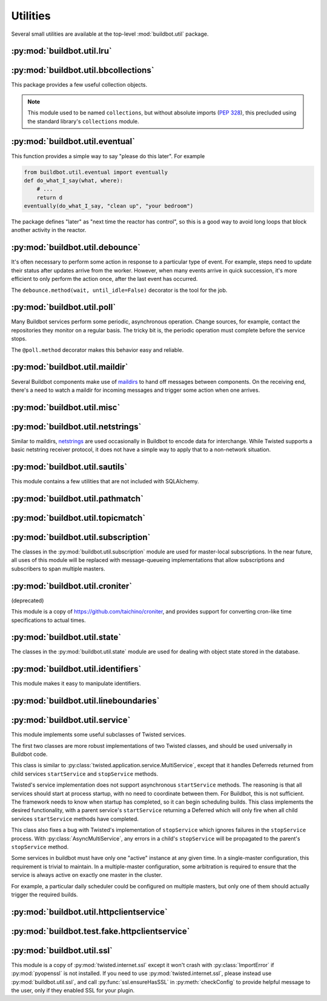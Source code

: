 Utilities
=========

.. py:module:: buildbot.util

Several small utilities are available at the top-level :mod:`buildbot.util` package.

.. py:function:: naturalSort(list)

    :param list: list of strings
    :returns: sorted strings

    This function sorts strings "naturally", with embedded numbers sorted numerically.
    This ordering is good for objects which might have a numeric suffix, e.g., ``winworker1``, ``winworker2``

.. py:function:: formatInterval(interval)

    :param interval: duration in seconds
    :returns: human-readable (English) equivalent

    This function will return a human-readable string describing a length of time, given a number of seconds.

.. py:class:: ComparableMixin

    This mixin class adds comparability to a subclass.
    Use it like this:

    .. code-block:: python

        class Widget(FactoryProduct, ComparableMixin):
            compare_attrs = ( 'radius', 'thickness' )
            # ...

    Any attributes not in ``compare_attrs`` will not be considered when comparing objects. This is
    used to implement Buildbot's reconfig logic, where a comparison between the new and existing
    objects is used to determine whether the new object should replace the existing object. If the
    comparison shows the objects to be equivalent, then the old object is left in place. If they
    differ, the old object is removed from the buildmaster, and the new object is added.

    For use in configuration objects (schedulers, changesources, etc.), include any attributes
    which are set in the constructor based on the user's configuration. Be sure to also include the
    superclass's list, e.g.:

    .. code-block:: python

        class MyScheduler(base.BaseScheduler):
            compare_attrs = base.BaseScheduler.compare_attrs + ('arg1', 'arg2')


    A point to note is that the compare_attrs list is cumulative; that is, when a subclass also has
    a compare_attrs and the parent class has a compare_attrs, the subclass' compare_attrs also
    includes the parent class' compare_attrs.

    This class also implements the :py:class:`buildbot.interfaces.IConfigured` interface.
    The configuration is automatically generated, being the dict of all ``compare_attrs``.

.. py:function:: safeTranslate(str)

    :param str: input string
    :returns: safe version of the input

    This function will filter out some inappropriate characters for filenames; it is suitable for
    adapting strings from the configuration for use as filenames. It is not suitable for use with
    strings from untrusted sources.

.. py:function:: epoch2datetime(epoch)

    :param epoch: an epoch time (integer)
    :returns: equivalent datetime object

    Convert a UNIX epoch timestamp to a Python datetime object, in the UTC timezone.
    Note that timestamps specify UTC time (modulo leap seconds and a few other minor details).
    If the argument is None, returns None.

.. py:function:: datetime2epoch(datetime)

    :param datetime: a datetime object
    :returns: equivalent epoch time (integer)

    Convert an arbitrary Python datetime object into a UNIX epoch timestamp.
    If the argument is None, returns None.

.. py:data:: UTC

    A ``datetime.tzinfo`` subclass representing UTC time. A similar class has finally been added to
    Python in version 3.2, but the implementation is simple enough to include here. This is mostly
    used in tests to create timezone-aware datetime objects in UTC:

    .. code-block:: python

        dt = datetime.datetime(1978, 6, 15, 12, 31, 15, tzinfo=UTC)

.. py:function:: diffSets(old, new)

    :param old: old set
    :type old: set or iterable
    :param new: new set
    :type new: set or iterable
    :returns: a (removed, added) tuple

    This function compares two sets of objects, returning elements that were added and elements that were removed.
    This is largely a convenience function for reconfiguring services.

.. py:function:: makeList(input)

    :param input: a thing
    :returns: a list of zero or more things

    This function is intended to support the many places in Buildbot where the user can specify
    either a string or a list of strings, but the implementation wishes to always consider lists.
    It converts any string to a single-element list, ``None`` to an empty list, and any iterable to
    a list. Input lists are copied, avoiding aliasing issues.

.. py:function:: now()

    :returns: epoch time (integer)

    Return the current time, using either ``reactor.seconds`` or ``time.time()``.

.. py:function:: flatten(list, [types])

    :param list: potentially nested list
    :param types: An optional iterable of the types to flatten.
        By default, if unspecified, this flattens both lists and tuples
    :returns: flat list

    Flatten nested lists into a list containing no other lists. For example:

    .. code-block:: python

        >>> flatten([ [  1, 2 ], 3, [ [ 4 ], 5 ] ])
        [ 1, 2, 3, 4, 5 ]

    Both lists and tuples are looked at by default.

.. py:function:: flattened_iterator(list, [types])

    :param list: potentially nested list
    :param types: An optional iterable of the types to flatten.
        By default, if unspecified, this flattens both lists and tuples.
    :returns: iterator over every element whose type isn't in types

    Returns a generator that doesn't yield any lists/tuples.  For example:

    .. code-block:: none

        >>> for x in flattened_iterator([ [  1, 2 ], 3, [ [ 4 ] ] ]):
        >>>     print x
        1
        2
        3
        4

     Use this for extremely large lists to keep memory-usage down and improve performance when
     you only need to iterate once.

.. py:function:: none_or_str(obj)

    :param obj: input value
    :returns: string or ``None``

    If ``obj`` is not None, return its string representation.

.. py:function:: bytes2unicode(bytestr, encoding='utf-8', errors='strict')

    :param bytestr: bytes
    :param encoding: unicode encoding to pass to :py:func:`str.encode`, default ``utf-8``.
    :param errors: error handler to pass to :py:func:`str.encode`, default ``strict``.
    :returns: string as unicode

    This function is intended to convert bytes to unicode for user convenience.
    If given a bytestring, it returns the string decoded using ``encoding``.
    If given a unicode string, it returns it directly.

.. py:function:: string2boolean(str)

    :param str: string
    :raises KeyError:
    :returns: boolean

    This function converts a string to a boolean.
    It is intended to be liberal in what it accepts: case-insensitive "true", "on", "yes", "1", etc.
    It raises :py:exc:`KeyError` if the value is not recognized.

.. py:function:: toJson(obj)

    :param obj: object
    :returns: UNIX epoch timestamp

    This function is a helper for json.dump, that allows to convert non-json able objects to json.
    For now it supports converting datetime.datetime objects to unix timestamp.

.. py:data:: NotABranch

    This is a sentinel value used to indicate that no branch is specified.
    It is necessary since schedulers and change sources consider ``None`` a valid name for a branch.
    This is generally used as a default value in a method signature, and then tested against with ``is``:

    .. code-block:: python

        if branch is NotABranch:
            pass # ...

.. py:function:: in_reactor(fn)

    This decorator will cause the wrapped function to be run in the Twisted reactor, with the
    reactor stopped when the function completes. It returns the result of the wrapped function. If
    the wrapped function fails, its traceback will be printed, the reactor halted, and ``None``
    returned.

.. py:function:: asyncSleep(secs, reactor=None)

    Yield a deferred that will fire with no result after ``secs`` seconds.
    This is the asynchronous equivalent to ``time.sleep``, and can be useful in tests.
    In case a custom reactor is used, the ``reactor`` parameter may be set.
    By default, ``twisted.internet.reactor`` is used.

.. py:function:: stripUrlPassword(url)

    :param url: a URL
    :returns: URL with any password component replaced with ``xxxx``

    Sanitize a URL; use this before logging or displaying a DB URL.

.. py:function:: join_list(maybe_list)

    :param maybe_list: list, tuple, byte string, or unicode
    :returns: unicode string

    If ``maybe_list`` is a list or tuple, join it with spaces, casting any strings into unicode
    using :py:func:`bytes2unicode`. This is useful for configuration parameters that may be strings
    or lists of strings.

.. py:class:: Notifier()

    This is a helper for firing multiple deferreds with the same result.

    .. py:method:: wait()

        Return a deferred that will fire when when the notifier is notified.

    .. py:method:: notify(value)

        Fire all the outstanding deferreds with the given value.

.. py:function:: giturlparse(url)

    :param url: a git url
    :returns: a :py:class:`GitUrl` with results of parsed url

    This function is intended to help various components to parse git urls. It helps to find the
    ``<owner>/<repo>`` of a git repository url coming from a change, in order to call urls.
    ``owner`` and ``repo`` is a common scheme for identifying a git repository between various git
    hosting services, like GitHub, GitLab, BitBucket, etc. Each service has their own naming for
    similar things, but we choose to use the GitHub naming as a de-facto standard. To simplify
    implementation, the parser is accepting invalid urls, but it should always parse valid urls
    correctly. The unit tests in ``test_util_giturlparse.py`` are the references on what the parser
    accepts. Please feel free to update the parser and the unit tests.

    Example use:

    .. code-block:: python

            from buildbot.util import giturlparse
            repourl = giturlparse(sourcestamp['repository'])
            repoOwner = repourl.owner
            repoName = repourl.repo

.. py:class:: GitUrl()

    .. py:attribute:: proto

        The protocol of the url

    .. py:attribute:: user

        The user of the url (as in ``user@domain``)

    .. py:attribute:: domain

        The domain part of the url

    .. py:attribute:: port

        The optional port of the url

    .. py:attribute:: owner

        The owner of the repository (in case of GitLab might be a nested group, i.e contain ``/``,
        e.g ``repo/subrepo/subsubrepo``)

    .. py:attribute:: repo

        The name of the repository (in case of GitLab might be a nested group, i.e contain ``/``)


:py:mod:`buildbot.util.lru`
~~~~~~~~~~~~~~~~~~~~~~~~~~~

.. py:module:: buildbot.util.lru

.. py:class:: LRUCache(miss_fn, max_size=50)

    :param miss_fn: function to call, with key as parameter, for cache misses. The function should
        return the value associated with the key argument, or None if there is no value associated with
        the key.
    :param max_size: maximum number of objects in the cache.

    This is a simple least-recently-used cache. When the cache grows beyond the maximum size, the
    least-recently used items will be automatically removed from the cache.

    This cache is designed to control memory usage by minimizing duplication of objects, while
    avoiding unnecessary re-fetching of the same rows from the database.

    All values are also stored in a weak valued dictionary, even after they have expired from the
    cache. This allows values that are used elsewhere in Buildbot to "stick" in the cache in case
    they are needed by another component. Weak references cannot be used for some types, so these
    types are not compatible with this class. Note that dictionaries can be weakly referenced if
    they are an instance of a subclass of ``dict``.

    If the result of the ``miss_fn`` is ``None``, then the value is not cached; this is intended to
    avoid caching negative results.

    This is based on `Raymond Hettinger's implementation
    <http://code.activestate.com/recipes/498245-lru-and-lfu-cache-decorators/>`_, licensed under
    the PSF license, which is GPL-compatible.

    .. py:attribute:: hits

        cache hits so far

    .. py:attribute:: refhits

        cache misses found in the weak ref dictionary, so far

    .. py:attribute:: misses

        cache misses leading to re-fetches, so far

    .. py:attribute:: max_size

        maximum allowed size of the cache

    .. py:method:: get(key, **miss_fn_kwargs)

        :param key: cache key
        :param miss_fn_kwargs: keyword arguments to the ``miss_fn``
        :returns: value via Deferred

        Fetch a value from the cache by key, invoking ``miss_fn(key, **miss_fn_kwargs)`` if the key
        is not in the cache.

        Any additional keyword arguments are passed to the ``miss_fn`` as keyword arguments; these
        can supply additional information relating to the key. It is up to the caller to ensure
        that this information is functionally identical for each key value: if the key is already
        in the cache, the ``miss_fn`` will not be invoked, even if the keyword arguments differ.

    .. py:method:: put(key, value)

        :param key: key at which to place the value
        :param value: value to place there

        Add the given key and value into the cache. The purpose of this method is to insert a new
        value into the cache *without* invoking the miss_fn (e.g., to avoid unnecessary overhead).

    .. py:method set_max_size(max_size)

        :param max_size: new maximum cache size

        Change the cache's maximum size.
        If the size is reduced, cached elements will be evicted.
        This method exists to support dynamic reconfiguration of cache sizes in a running process.

    .. py:method:: inv()

        Check invariants on the cache.
        This is intended for debugging purposes.

.. py:class:: AsyncLRUCache(miss_fn, max_size=50)

    :param miss_fn: This is the same as the miss_fn for class LRUCache, with the difference that
        this function *must* return a Deferred.
    :param max_size: maximum number of objects in the cache.

    This class has the same functional interface as LRUCache, but asynchronous locking is used to
    ensure that in the common case of multiple concurrent requests for the same key, only one fetch
    is performed.

:py:mod:`buildbot.util.bbcollections`
~~~~~~~~~~~~~~~~~~~~~~~~~~~~~~~~~~~~~

.. py:module:: buildbot.util.bbcollections

This package provides a few useful collection objects.

.. note::

    This module used to be named ``collections``, but without absolute imports (:pep:`328`), this
    precluded using the standard library's ``collections`` module.

.. py:class:: defaultdict

    This is a clone of the Python :class:`collections.defaultdict` for use in Python-2.4. In later
    versions, this is simply a reference to the built-in :class:`defaultdict`, so Buildbot code can
    simply use :class:`buildbot.util.collections.defaultdict` everywhere.

.. py:class:: KeyedSets

    This is a collection of named sets. In principle, it contains an empty set for every name, and
    you can add things to sets, discard things from sets, and so on.

    .. code-block:: python

        >>> ks = KeyedSets()
        >>> ks['tim']                   # get a named set
        set([])
        >>> ks.add('tim', 'friendly')   # add an element to a set
        >>> ks.add('tim', 'dexterous')
        >>> ks['tim']
        set(['friendly', 'dexterous'])
        >>> 'tim' in ks                 # membership testing
        True
        >>> 'ron' in ks
        False
        >>> ks.discard('tim', 'friendly')# discard set element
        >>> ks.pop('tim')               # return set and reset to empty
        set(['dexterous'])
        >>> ks['tim']
        set([])

    This class is careful to conserve memory space - empty sets do not occupy any space.

:py:mod:`buildbot.util.eventual`
~~~~~~~~~~~~~~~~~~~~~~~~~~~~~~~~

.. py:module:: buildbot.util.eventual

This function provides a simple way to say "please do this later".
For example

.. code-block:: python

    from buildbot.util.eventual import eventually
    def do_what_I_say(what, where):
        # ...
        return d
    eventually(do_what_I_say, "clean up", "your bedroom")

The package defines "later" as "next time the reactor has control", so this is a good way to avoid
long loops that block another activity in the reactor.

.. py:function:: eventually(cb, *args, **kwargs)

    :param cb: callable to invoke later
    :param args: args to pass to ``cb``
    :param kwargs: kwargs to pass to ``cb``

    Invoke the callable ``cb`` in a later reactor turn.

    Callables given to :func:`eventually` are guaranteed to be called in the same order as the
    calls to :func:`eventually` -- writing ``eventually(a); eventually(b)`` guarantees that ``a``
    will be called before ``b``.

    Any exceptions that occur in the callable will be logged with ``log.err()``.
    If you really want to ignore them, provide a callable that catches those exceptions.

    This function returns None.
    If you care to know when the callable was run, be sure to provide a callable that notifies somebody.

.. py:function:: fireEventually(value=None)

    :param value: value with which the Deferred should fire
    :returns: Deferred

    This function returns a Deferred which will fire in a later reactor turn, after the current
    call stack has been completed, and after all other Deferreds previously scheduled with
    :py:func:`eventually`. The returned Deferred will never fail.

.. py:function:: flushEventualQueue()

    :returns: Deferred

    This returns a Deferred which fires when the eventual-send queue is finally empty. This is
    useful for tests and other circumstances where it is useful to know that "later" has arrived.

:py:mod:`buildbot.util.debounce`
~~~~~~~~~~~~~~~~~~~~~~~~~~~~~~~~

.. py:module:: buildbot.util.debounce

It's often necessary to perform some action in response to a particular type of event. For example,
steps need to update their status after updates arrive from the worker. However, when many events
arrive in quick succession, it's more efficient to only perform the action once, after the last
event has occurred.

The ``debounce.method(wait, until_idle=False)`` decorator is the tool for the job.

.. py:function:: method(wait, until_idle=False, get_reactor)

    :param wait: time to wait before invoking, in seconds
    :param until_idle: resets the timer on every call
    :param get_reactor: A callable that takes the underlying instance and returns the reactor to use.
        Defaults to ``instance.master.reactor``.

    Returns a decorator that debounces the underlying method.
    The underlying method must take no arguments (except ``self``).

    Calls are "debounced", meaning that multiple calls to the decorated method will result in a
    single invocation.

    When `until_idle` is `True`, the underlying method will be called after *wait* seconds have
    elapsed since the last time the decorated method have been called. In case of constant stream,
    it will never be called.

    When `until_idle` is `False`, the underlying method will be called after *wait* seconds have
    elapsed since the first time the decorated method have been called. In case of constant stream,
    it will called about once every *wait* seconds (plus the time the method takes to execute)

    The decorated method is an instance of :py:class:`Debouncer`, allowing it to be started and
    stopped. This is useful when the method is a part of a Buildbot service: call
    ``method.start()`` from ``startService`` and ``method.stop()`` from ``stopService``, handling
    its Deferred appropriately.

.. py:class:: Debouncer

    .. py:method:: stop()

        :returns: Deferred

        Stop the debouncer.
        While the debouncer is stopped, calls to the decorated method will be ignored.
        If a call is pending when ``stop`` is called, that call will occur immediately.
        When the Deferred that ``stop`` returns fires, the underlying method is not executing.

    .. py:method:: start()

        Start the debouncer.
        This reverses the effects of ``stop``.
        This method can be called on a started debouncer without issues.

:py:mod:`buildbot.util.poll`
~~~~~~~~~~~~~~~~~~~~~~~~~~~~

.. py:module:: buildbot.util.poll

Many Buildbot services perform some periodic, asynchronous operation.
Change sources, for example, contact the repositories they monitor on a regular basis.
The tricky bit is, the periodic operation must complete before the service stops.

The ``@poll.method`` decorator makes this behavior easy and reliable.

.. py:function:: method

    This decorator replaces the decorated method with a :py:class:`Poller` instance configured to
    call the decorated method periodically. The poller is initially stopped, so periodic calls will
    not begin until its ``start`` method is called. The start polling interval is specified when
    the poller is started. A random delay may optionally be supplied. This allows to avoid the
    situation of multiple services with the same interval are executing at exactly the same time.

    If the decorated method fails or raises an exception, the Poller logs the error and
    re-schedules the call for the next interval.

    If a previous invocation of the method has not completed when the interval expires, then the
    next invocation is skipped and the interval timer starts again.

    A common idiom is to call ``start`` and ``stop`` from ``startService`` and ``stopService``:

    .. code-block:: python

        class WatchThings(object):

            @poll.method
            def watch(self):
                d = self.beginCheckingSomething()
                return d

            def startService(self):
                self.watch.start(interval=self.pollingInterval, now=False)

            def stopService(self):
                return self.watch.stop()


.. py:class:: Poller

    .. py:method:: start(interval=N, now=False, random_delay_min=0, random_delay_max=0)

        :param interval: time, in seconds, between invocations
        :param now: if true, call the decorated method immediately on startup.
        :param random_delay_min: Minimum random delay to apply to the start time of the decorated method.
        :param random_delay_min: Maximum random delay to apply to the start time of the decorated method.

        Start the poller.

    .. py:method:: stop()

        :returns: Deferred

        Stop the poller.
        The returned Deferred fires when the decorated method is complete.

    .. py:method:: __call__()

        Force a call to the decorated method now. If the decorated method is currently running,
        another call will begin as soon as it completes unless the poller is currently stopping.

:py:mod:`buildbot.util.maildir`
~~~~~~~~~~~~~~~~~~~~~~~~~~~~~~~

.. py:module:: buildbot.util.maildir

Several Buildbot components make use of `maildirs <http://www.courier-mta.org/maildir.html>`_ to
hand off messages between components. On the receiving end, there's a need to watch a maildir for
incoming messages and trigger some action when one arrives.

.. py:class:: MaildirService(basedir)

        :param basedir: (optional) base directory of the maildir

    A :py:class:`MaildirService` instance watches a maildir for new messages. It should be a child
    service of some :py:class:`~twisted.application.service.MultiService` instance. When running,
    this class uses the linux dirwatcher API (if available) or polls for new files in the 'new'
    maildir subdirectory. When it discovers a new message, it invokes its
    :py:meth:`messageReceived` method.

    To use this class, subclass it and implement a more interesting :py:meth:`messageReceived` function.

    .. py:method:: setBasedir(basedir)

        :param basedir: base directory of the maildir

        If no ``basedir`` is provided to the constructor, this method must be used to set the
        basedir before the service starts.

    .. py:method:: messageReceived(filename)

        :param filename: unqualified filename of the new message

        This method is called with the short filename of the new message. The full name of the new
        file can be obtained with ``os.path.join(maildir, 'new', filename)``. The method is
        un-implemented in the :py:class:`MaildirService` class, and must be implemented in
        subclasses.

    .. py:method:: moveToCurDir(filename)

        :param filename: unqualified filename of the new message
        :returns: open file object

        Call this from :py:meth:`messageReceived` to start processing the message; this moves the
        message file to the 'cur' directory and returns an open file handle for it.

:py:mod:`buildbot.util.misc`
~~~~~~~~~~~~~~~~~~~~~~~~~~~~

.. py:module:: buildbot.util.misc

.. py:function:: deferredLocked(lock)

    :param lock: a :py:class:`twisted.internet.defer.DeferredLock` instance or a string naming an
        instance attribute containing one

    This is a decorator to wrap an event-driven method (one returning a ``Deferred``) in an
    acquire/release pair of a designated :py:class:`~twisted.internet.defer.DeferredLock`. For
    simple functions with a static lock, this is as easy as:

    .. code-block:: python

        someLock = defer.DeferredLock()

        @util.deferredLocked(someLock)
        def someLockedFunction():
            # ..
            return d

    For class methods which must access a lock that is an instance attribute, the lock can be
    specified by a string, which will be dynamically resolved to the specific instance at runtime:

    .. code-block:: python

        def __init__(self):
            self.someLock = defer.DeferredLock()

        @util.deferredLocked('someLock')
        def someLockedFunction():
            # ..
            return d

.. py:function:: cancelAfter(seconds, deferred)

    :param seconds: timeout in seconds
    :param deferred: deferred to cancel after timeout expires
    :returns: the deferred passed to the function

    Cancel the given deferred after the given time has elapsed, if it has not already been fired.
    When this occurs, the deferred's errback will be fired with a
    :py:class:`twisted.internet.defer.CancelledError` failure.

:py:mod:`buildbot.util.netstrings`
~~~~~~~~~~~~~~~~~~~~~~~~~~~~~~~~~~

.. py:module:: buildbot.util.netstrings

Similar to maildirs, `netstrings <http://cr.yp.to/proto/netstrings.txt>`_ are used occasionally in
Buildbot to encode data for interchange. While Twisted supports a basic netstring receiver
protocol, it does not have a simple way to apply that to a non-network situation.

.. py:class:: NetstringParser

    This class parses strings piece by piece, either collecting the accumulated strings or invoking a callback for each one.

    .. py:method:: feed(data)

        :param data: a portion of netstring-formatted data
        :raises: :py:exc:`twisted.protocols.basic.NetstringParseError`

        Add arbitrarily-sized ``data`` to the incoming-data buffer.
        Any complete netstrings will trigger a call to the :py:meth:`stringReceived` method.

        Note that this method (like the Twisted class it is based on) cannot detect a trailing
        partial netstring at EOF - the data will be silently ignored.

    .. py:method:: stringReceived(string):

        :param string: the decoded string

        This method is called for each decoded string as soon as it is read completely. The default
        implementation appends the string to the :py:attr:`strings` attribute, but subclasses can
        do anything.

    .. py:attribute:: strings

        The strings decoded so far, if :py:meth:`stringReceived` is not overridden.

:py:mod:`buildbot.util.sautils`
~~~~~~~~~~~~~~~~~~~~~~~~~~~~~~~

.. py:module:: buildbot.util.sautils

This module contains a few utilities that are not included with SQLAlchemy.

.. py:class:: InsertFromSelect(table, select)

    :param table: table into which insert should be performed
    :param select: select query from which data should be drawn

    This class is taken directly from SQLAlchemy's `compiler.html
    <http://www.sqlalchemy.org/docs/core/compiler.html#compiling-sub-elements-of-a-custom-expression-construct>`_,
    and allows a Pythonic representation of ``INSERT INTO .. SELECT ..`` queries.

.. py:function:: sa_version()

    Return a 3-tuple representing the SQLAlchemy version.
    Note that older versions that did not have a ``__version__`` attribute are represented by ``(0,0,0)``.

:py:mod:`buildbot.util.pathmatch`
~~~~~~~~~~~~~~~~~~~~~~~~~~~~~~~~~

.. py:module:: buildbot.util.pathmatch

.. py:class:: Matcher

    This class implements the path-matching algorithm used by the data API.

    Patterns are tuples of strings, with strings beginning with a colon (``:``) denoting variables.
    A character can precede the colon to indicate the variable type:

    * ``i`` specifies an identifier (:ref:`identifier <type-identifier>`).
    * ``n`` specifies a number (parseable by ``int``).

    A tuple of strings matches a pattern if the lengths are identical, every variable matches and
    has the correct type, and every non-variable pattern element matches exactly.

    A matcher object takes patterns using dictionary-assignment syntax:

    .. code-block:: python

        ep = ChangeEndpoint()
        matcher[('change', 'n:changeid')] = ep

    and performs matching using the dictionary-lookup syntax:

    .. code-block:: python

        changeEndpoint, kwargs = matcher[('change', '13')]
        # -> (ep, {'changeid': 13})

    where the result is a tuple of the original assigned object (the ``Change`` instance in this
    case) and the values of any variables in the path.

    .. py:method:: iterPatterns()

        Returns an iterator which yields all patterns in the matcher as tuples of (pattern, endpoint).

:py:mod:`buildbot.util.topicmatch`
~~~~~~~~~~~~~~~~~~~~~~~~~~~~~~~~~~

.. py:module:: buildbot.util.topicmatch

.. py:class:: TopicMatcher(topics)

    :param list topics: topics to match

    This class implements the AMQP-defined syntax: routing keys are treated as dot-separated
    sequences of words and matched against topics. A star (``*``) in the topic will match any
    single word, while an octothorpe (``#``) will match zero or more words.

    .. py:method:: matches(routingKey)

        :param string routingKey: routing key to examine
        :returns: True if the routing key matches a topic

:py:mod:`buildbot.util.subscription`
~~~~~~~~~~~~~~~~~~~~~~~~~~~~~~~~~~~~

The classes in the :py:mod:`buildbot.util.subscription` module are used for master-local
subscriptions. In the near future, all uses of this module will be replaced with message-queueing
implementations that allow subscriptions and subscribers to span multiple masters.

:py:mod:`buildbot.util.croniter`
~~~~~~~~~~~~~~~~~~~~~~~~~~~~~~~~

(deprecated)

This module is a copy of https://github.com/taichino/croniter, and provides support for converting
cron-like time specifications to actual times.

:py:mod:`buildbot.util.state`
~~~~~~~~~~~~~~~~~~~~~~~~~~~~~

.. py:module:: buildbot.util.state

The classes in the :py:mod:`buildbot.util.state` module are used for dealing with object state
stored in the database.

.. py:class:: StateMixin

    This class provides helper methods for accessing the object state stored in the database.

    .. py:attribute:: name

         This must be set to the name to be used to identify this object in the database.

    .. py:attribute:: master

         This must point to the :py:class:`BuildMaster` object.

    .. py:method:: getState(name, default)

        :param name: name of the value to retrieve
        :param default: (optional) value to return if `name` is not present
        :returns: state value via a Deferred
        :raises KeyError: if `name` is not present and no default is given
        :raises TypeError: if JSON parsing fails

        Get a named state value from the object's state.

    .. py:method:: setState(name, value)

        :param name: the name of the value to change
        :param value: the value to set - must be a JSONable object
        :param returns: Deferred
        :raises TypeError: if JSONification fails

        Set a named state value in the object's persistent state.
        Note that value must be json-able.

:py:mod:`buildbot.util.identifiers`
~~~~~~~~~~~~~~~~~~~~~~~~~~~~~~~~~~~

.. py:module:: buildbot.util.identifiers

This module makes it easy to manipulate identifiers.

.. py:function:: isIdentifier(maxLength, object)

    :param maxLength: maximum length of the identifier
    :param object: object to test for identifier-ness
    :returns: boolean

    Is object a :ref:`identifier <type-identifier>`?

.. py:function:: forceIdentifier(maxLength, str)

    :param maxLength: maximum length of the identifier
    :param str: string to coerce to an identifier
    :returns: identifier of maximum length ``maxLength``

    Coerce a string (assuming UTF-8 for bytestrings) into an identifier.
    This method will replace any invalid characters with ``_`` and truncate to the given length.

.. py:function:: incrementIdentifier(maxLength, str)

    :param maxLength: maximum length of the identifier
    :param str: identifier to increment
    :returns: identifier of maximum length ``maxLength``
    :raises: ValueError if no suitable identifier can be constructed

    "Increment" an identifier by adding a numeric suffix, while keeping the total length limited.
    This is useful when selecting a unique identifier for an object.
    Maximum-length identifiers like ``_999999`` cannot be incremented and will raise :py:exc:`ValueError`.

:py:mod:`buildbot.util.lineboundaries`
~~~~~~~~~~~~~~~~~~~~~~~~~~~~~~~~~~~~~~

.. py:module:: buildbot.util.lineboundaries

.. py:class:: LineBoundaryFinder

    This class accepts a sequence of arbitrary strings and computes newline-terminated substrings.
    Input strings are accepted in append function, and newline-terminated substrings are returned.

    The class buffers any partial lines until a subsequent newline is seen. It considers any of
    ``\r``, ``\n``, and ``\r\n`` to be newlines. Because of the ambiguity of an append operation
    ending in the character ``\r`` (it may be a bare ``\r`` or half of ``\r\n``), the last line of
    such an append operation will be buffered until the next append or flush.

    .. py:method:: append(text)

        :param text: text to append to the boundary finder
        :returns: a newline-terminated substring or None

        Add additional text to the boundary finder.
        If the addition of this text completes at least one line, as many complete lines as possible are selected as a result.
        If no lines are completed, the result will be ``None``.

    .. py:method:: flush()

        :returns: a newline-terminated substring or None

        Flush any remaining partial line by adding a newline.


:py:mod:`buildbot.util.service`
~~~~~~~~~~~~~~~~~~~~~~~~~~~~~~~

.. py:module:: buildbot.util.service

This module implements some useful subclasses of Twisted services.

The first two classes are more robust implementations of two Twisted classes, and should be used universally in Buildbot code.

.. class:: AsyncMultiService

    This class is similar to :py:class:`twisted.application.service.MultiService`, except that it
    handles Deferreds returned from child services ``startService`` and ``stopService`` methods.

    Twisted's service implementation does not support asynchronous ``startService`` methods. The
    reasoning is that all services should start at process startup, with no need to coordinate
    between them. For Buildbot, this is not sufficient. The framework needs to know when startup
    has completed, so it can begin scheduling builds. This class implements the desired
    functionality, with a parent service's ``startService`` returning a Deferred which will only
    fire when all child services ``startService`` methods have completed.

    This class also fixes a bug with Twisted's implementation of ``stopService`` which ignores
    failures in the ``stopService`` process. With :py:class:`AsyncMultiService`, any errors in a
    child's ``stopService`` will be propagated to the parent's ``stopService`` method.

.. py:class:: AsyncService

    This class is similar to :py:class:`twisted.application.service.Service`, except that its
    ``setServiceParent`` method will return a Deferred. That Deferred will fire after the
    ``startService`` method has completed, if the service was started because the new parent was
    already running.

.. index:: Service utilities; ClusteredService

Some services in buildbot must have only one "active" instance at any given time. In a
single-master configuration, this requirement is trivial to maintain. In a multiple-master
configuration, some arbitration is required to ensure that the service is always active on exactly
one master in the cluster.

For example, a particular daily scheduler could be configured on multiple masters, but only one of
them should actually trigger the required builds.

.. py:class:: ClusteredService

    A base class for a service that must have only one "active" instance in a buildbot configuration.

    Each instance of the service is started and stopped via the usual twisted ``startService`` and
    ``stopService`` methods. This utility class hooks into those methods in order to run an
    arbitration strategy to pick the one instance that should actually be "active".

    The arbitration strategy is implemented via a polling loop. When each service instance starts,
    it immediately offers to take over as the active instance (via ``_claimService``).

    If successful, the ``activate`` method is called. Once active, the instance remains active
    until it is explicitly stopped (eg, via ``stopService``) or otherwise fails. When this happens,
    the ``deactivate`` method is invoked and the "active" status is given back to the cluster (via
    ``_unclaimService``).

    If another instance is already active, this offer fails, and the instance will poll
    periodically to try again. The polling strategy helps guard against active instances that might
    silently disappear and leave the service without any active instance running.

    Subclasses should use these methods to hook into this activation scheme:

    .. method:: activate()

        When a particular instance of the service is chosen to be the one "active" instance, this
        method is invoked. It is the corollary to twisted's ``startService``.

    .. method:: deactivate()

        When the one "active" instance must be deactivated, this method is invoked.
        It is the corollary to twisted's ``stopService``.

    .. method:: isActive()

        Returns whether this particular instance is the active one.

    The arbitration strategy is implemented via the following required methods:

    .. method:: _getServiceId()

        The "service id" uniquely represents this service in the cluster. Each instance of this
        service must have this same id, which will be used in the arbitration to identify
        candidates for activation. This method may return a Deferred.

    .. method:: _claimService()

        An instance is attempting to become the one active instance in the cluster. This method
        must return `True` or `False` (optionally via a Deferred) to represent whether this
        instance's offer to be the active one was accepted. If this returns `True`, the
        ``activate`` method will be called for this instance.

    .. method:: _unclaimService()

        Surrender the "active" status back to the cluster and make it available for another
        instance. This will only be called on an instance that successfully claimed the service and
        has been activated and after its ``deactivate`` has been called. Therefore, in this method
        it is safe to reassign the "active" status to another instance. This method may return a
        Deferred.

.. py:class:: SharedService

    This class implements a generic Service that needs to be instantiated only once according to
    its parameters. It is a common use case to need this for accessing remote services. Having a
    shared service allows to limit the number of simultaneous access to the same remote service.
    Thus, several completely independent Buildbot services can use that :py:class:`SharedService`
    to access the remote service, and automatically synchronize themselves to not overwhelm it.

    .. py:method:: __init__(self, *args, **kwargs)

        Constructor of the service.

        Note that unlike :py:class:`BuildbotService`, :py:class:`SharedService` is not
        reconfigurable and uses the classical constructor method.

        Reconfigurability would mean to add some kind of reference counting of the users, which
        will make the design much more complicated to use. This means that the SharedService will
        not be destroyed when there is no more users, it will be destroyed at the master's
        stopService It is important that those :py:class:`SharedService` life cycles are properly
        handled. Twisted will indeed wait for any thread pool to finish at master stop, which will
        not happen if the thread pools are not properly closed.

        The lifecycle of the SharedService is the same as a service, it must implement startService
        and stopService in order to allocate and free its resources.

    .. py:method:: getName(cls, *args, **kwargs)

        Class method. Takes same arguments as the constructor of the service. Get a unique name for
        that instance of a service. This returned name is the key inside the parent's service
        dictionary that is used to decide if the instance has already been created before or if
        there is a need to create a new object. Default implementation will hash args and kwargs
        and use ``<classname>_<hash>`` as the name.

    .. py:method:: getService(cls, parentService, *args, **kwargs)

        :param parentService: an :py:class:`AsyncMultiService` where to lookup and register the
            :py:class:`SharedService` (usually the root service, the master)
        :returns: instance of the service via Deferred

        Class method. Takes same arguments as the constructor of the service (plus the
        `parentService` at the beginning of the list). Construct an instance of the service if
        needed, and place it at the beginning of the `parentService` service list. Placing it at
        the beginning will guarantee that the :py:class:`SharedService` will be stopped after the
        other services.

.. py:class:: BuildbotService

    This class is the combinations of all `Service` classes implemented in buildbot.
    It is Async, MultiService, and Reconfigurable, and designed to be eventually the base class for all buildbot services.
    This class makes it easy to manage (re)configured services.

    The design separates the check of the config and the actual configuration/start.
    A service sibling is a configured object that has the same name of a previously started service.
    The sibling configuration will be used to configure the running service.

    Service lifecycle is as follow:

    * Buildbot master start

    * Buildbot is evaluating the configuration file.
      BuildbotServices are created, and checkConfig() are called by the generic constructor.

    * If everything is fine, all services are started.
      BuildbotServices startService() is called, and call reconfigService() for the first time.

    * User reconfigures buildbot.

    * Buildbot is evaluating the configuration file.
      BuildbotServices siblings are created, and checkConfig() are called by the generic constructor.

    * BuildbotServiceManager is figuring out added services, removed services, unchanged services

    * BuildbotServiceManager calls stopService() for services that disappeared from the configuration.

    * BuildbotServiceManager calls startService() like in buildbot start phase for services that appeared from the configuration.

    * BuildbotServiceManager calls reconfigService() for the second time for services that have their configuration changed.

    .. py:attribute:: _logger

        :type: :py:class:`twisted.logger.Logger`

        A logger instance which namespace is the service's name, providing an unified way for service's to log messages.

    .. py:method:: __init__(self, *args, **kwargs)

        Constructor of the service.
        The constructor initializes the service, calls checkConfig() and stores the config arguments in private attributes.

        This should *not* be overridden by subclasses, as they should rather override checkConfig.

    .. py:method:: canReconfigWithSibling(self, sibling)
        This method is used to check if we are able to call
        :py:func:`reconfigServiceWithSibling` with the given sibling.
        If it returns `False`, we stop the old service and start a new one,
        instead of attempting a reconfig.

    .. py:method:: checkConfig(self, *args, **kwargs)

        Please override this method to check the parameters of your config. Please use
        :py:func:`buildbot.config.error` for error reporting. You can replace them ``*args,
        **kwargs`` by actual constructor like arguments with default args, and it have to match
        self.reconfigService This method is synchronous, and executed in the context of the
        master.cfg. Please don't block, or use deferreds in this method. Remember that the object
        that runs checkConfig is not always the object that is actually started. The checked
        configuration can be passed to another sibling service. Any actual resource creation shall
        be handled in reconfigService() or startService()

    .. py:method:: reconfigService(self, *args, **kwargs)

        This method is called at buildbot startup, and buildbot reconfig. `*args` and `**kwargs`
        are the configuration arguments passed to the constructor in master.cfg. You can replace
        ``them *args, **kwargs`` by actual constructor like arguments with default args, and it
        have to match self.checkConfig

        Returns a deferred that should fire when the service is ready.
        Builds are not started until all services are configured.

        BuildbotServices must be aware that during reconfiguration, their methods can still be
        called by running builds. So they should atomically switch old configuration and new
        configuration, so that the service is always available.

        If this method raises :py:class:`NotImplementedError`, it means the service is legacy, and
        do not support reconfiguration. The :py:class:`BuildbotServiceManager` parent, will detect
        this, and swap old service with new service. This behaviour allow smooth transition of old
        code to new reconfigurable service lifecycle but shall not be used for new code.

    .. py:method:: reconfigServiceWithSibling(self, sibling)

        Internal method that finds the configuration bits in a sibling, an object with same class
        that is supposed to replace it from a new configuration. We want to reuse the service
        started at master startup and just reconfigure it. This method handles necessary steps to
        detect if the config has changed, and eventually call self.reconfigService()

    .. py:method:: renderSecrets(self, *args)

        Utility method which renders a list of parameters which can be interpolated as a secret.
        This is meant for services which have their secrets parameter configurable as positional
        arguments. If there are several argument, the secrets are interpolated in parallel, and a
        list of result is returned via deferred. If there is one argument, the result is directly
        returned.

        .. note::

            For keyword arguments, a simpler method is to use the ``secrets`` class variable, whose items
            will be automatically interpolated just before reconfiguration.

        .. code-block:: python

                def reconfigService(self, user, password, ...)
                    user, password = yield self.renderSecrets(user, password)

        .. code-block:: python

                def reconfigService(self, token, ...)
                    token = yield self.renderSecrets(token)

        .. code-block:: python

                secrets = ("user", "password")
                def reconfigService(self, user=None, password=None, ...):
                    # nothing to do; user and password will be automatically interpolated


    Advanced users can derive this class to make their own services that run inside buildbot, and
    follow the application lifecycle of buildbot master.

    Such services are singletons accessible to nearly every object in Buildbot (buildsteps, status,
    changesources, etc) using self.master.namedServices['<nameOfYourService>'].

    As such, they can be used to factorize access to external services, available e.g using a REST api.
    Having a single service will help with caching, and rate-limiting access of those APIs.

    Here is an example on how you would integrate and configure a simple service in your `master.cfg`:

    .. code-block:: python

        class MyShellCommand(ShellCommand):

            def getResultSummary(self):
                # access the service attribute
                service = self.master.namedServices['myService']
                return dict(step="arg value: %d" % (service.arg1,))

        class MyService(BuildbotService):
            name = "myService"

            def checkConfig(self, arg1):
                if not isinstance(arg1, int):
                    config.error("arg1 must be an integer while it is %r" % (arg1,))
                    return
                if arg1 < 0:
                    config.error("arg1 must be positive while it is %d" % (arg1,))

            def reconfigService(self, arg1):
                self.arg1 = arg1
                return defer.succeed(None)

        c['schedulers'] = [
            ForceScheduler(
                name="force",
                builderNames=["testy"])]

        f = BuildFactory()
        f.addStep(MyShellCommand(command='echo hei'))
        c['builders'] = [
            BuilderConfig(name="testy",
                          workernames=["local1"],
                          factory=f)]

        c['services'] = [
            MyService(arg1=1)
        ]

:py:mod:`buildbot.util.httpclientservice`
~~~~~~~~~~~~~~~~~~~~~~~~~~~~~~~~~~~~~~~~~

.. py:module:: buildbot.util.httpclientservice

.. py:class:: HTTPClientService

    This class implements a SharedService for doing http client access. The module automatically
    chooses from `txrequests`_ and `treq`_ and uses whichever is installed. It provides
    minimalistic API similar to the one from `txrequests`_ and `treq`_. Having a SharedService for
    this allows to limits the number of simultaneous connection for the same host. While twisted
    application can managed thousands of connections at the same time, this is often not the case
    for the services buildbot controls. Both `txrequests`_ and `treq`_ use keep-alive connection
    polling. Lots of HTTP REST API will however force a connection close in the end of a
    transaction.

    .. note::

        The API described here is voluntary minimalistic, and reflects what is tested. As most of
        this module is implemented as a pass-through to the underlying libraries, other options can
        work but have not been tested to work in both backends. If there is a need for more
        functionality, please add new tests before using them.

    .. py:staticmethod:: getService(master, base_url, auth=None, headers=None, debug=None, verify=None)

        :param master: the instance of the master service (available in self.master for all the :py:class:`BuildbotService` instances)
        :param base_url: The base http url of the service to access. e.g. ``http://github.com/``
        :param auth: Authentication information. If auth is a tuple then ``BasicAuth`` will be used. e.g ``('user', 'passwd')``
            It can also be a :mod:`requests.auth` authentication plugin.
            In this case `txrequests`_ will be forced, and `treq`_ cannot be used.
        :param headers: The headers to pass to every requests for this url
        :param debug: log every requests and every response.
        :param verify: disable the SSL verification.

        :returns: instance of :`HTTPClientService`

        Get an instance of the SharedService.
        There is one instance per base_url and auth.

        The constructor initialize the service, and store the config arguments in private attributes.

        This should *not* be overridden by subclasses, as they should rather override checkConfig.

        This function has been deprecated. Please use ``HTTPSession``.


    .. py:method:: get(endpoint, params=None)

        :param endpoint: endpoint. It must either be a full URL (starts with ``http://`` or
            ``https://``) or relative to the base_url (starts with ``/``)
        :param params: optional dictionary that will be encoded in the query part of the url
            (e.g. ``?param1=foo``)
        :returns: implementation of :`IHTTPResponse` via deferred

        Performs a HTTP ``GET``. This function has been deprecated. Please use ``HTTPSession``.


    .. py:method:: delete(endpoint, params=None)

        :param endpoint: endpoint. It must either be a full URL (starts with ``http://`` or
            ``https://``) or relative to the base_url (starts with ``/``)
        :param params: optional dictionary that will be encoded in the query part of the url
            (e.g. ``?param1=foo``)
        :returns: implementation of :`IHTTPResponse` via deferred

        Performs a HTTP ``DELETE``. This function has been deprecated. Please use ``HTTPSession``.

    .. py:method:: post(endpoint, data=None, json=None, params=None)

        :param endpoint: endpoint. It must either be a full URL (starts with ``http://`` or
            ``https://``) or relative to the base_url (starts with ``/``)
        :param data: optional dictionary that will be encoded in the body of the http requests
            as ``application/x-www-form-urlencoded``
        :param json: optional dictionary that will be encoded in the body of the http requests
            as ``application/json``
        :param params: optional dictionary that will be encoded in the query part of the url
            (e.g. ``?param1=foo``)
        :returns: implementation of :`IHTTPResponse` via deferred

        Performs a HTTP ``POST``. This function has been deprecated. Please use ``HTTPSession``.

        .. note::

            json and data cannot be used at the same time.

    .. py:method:: put(endpoint, data=None, json=None, params=None)

        :param endpoint: endpoint. It must either be a full URL (starts with ``http://`` or
            ``https://``) or relative to the base_url (starts with ``/``)
        :param data: optional dictionary that will be encoded in the body of the http requests
            as ``application/x-www-form-urlencoded``
        :param json: optional dictionary that will be encoded in the body of the http requests
            as ``application/json``
        :param params: optional dictionary that will be encoded in the query part of the url
            (e.g. ``?param1=foo``)
        :returns: implementation of :`IHTTPResponse` via deferred

        Performs a HTTP ``PUT``. This function has been deprecated. Please use ``HTTPSession``.

        .. note::

            json and data cannot be used at the same time.

    .. py:method:: update_headers(headers)

        :param headers: dictionary of string key-value pairs containing headers to add to the
            session.

        Adds or updates the session with the given headers. All subsequent HTTP requests will
        contain the additional headers specified in this call.

.. py:class:: HTTPSession

    A class that encapsulates certain parameters of connection to HTTP URLs and allows to perform
    connections to them.

    Example usage in a service.

    .. code-block:: python

        s = HTTPSession(self.master.httpservice, "https://api.github.com")
        r = await s.get("/repos/buildbot/buildbot/releases")
        print(r.json())

    Usually ``HTTPSession`` is used by creating an instance of it in service constructor and reusing
    it throughout the life of the service.

    .. py:method:: __init__(http: HTTPClientService, base_url: str, auth=None, headers=None, debug=None, verify=None)

        :param http: the instance of HTTPClientService to use. It is available as
            ``self.master.httpservice`` for all the :py:class:`BuildbotService` instances.
        :param base_url: The base http url of the server to access. e.g. ``http://github.com/``
        :param auth: Authentication information. If auth is a tuple then ``BasicAuth`` will be used. e.g ``('user', 'passwd')``
            It can also be a :mod:`requests.auth` authentication plugin.
            In this case `txrequests`_ will be forced, and `treq`_ cannot be used.
        :param headers: The headers to pass to every requests for this url
        :param debug: log every requests and every response.
        :param verify: disable the SSL verification.

        Creates a ``HTTPSession`` instance.

    .. py:method:: get(endpoint, params=None)

        :param endpoint: endpoint. It must either be a full URL (starts with ``http://`` or
            ``https://``) or relative to the base_url (starts with ``/``)
        :param params: optional dictionary that will be encoded in the query part of the url
            (e.g. ``?param1=foo``)
        :returns: implementation of :`IHTTPResponse` via deferred

        Performs a HTTP ``GET``

    .. py:method:: delete(endpoint, params=None)

        :param endpoint: endpoint. It must either be a full URL (starts with ``http://`` or
            ``https://``) or relative to the base_url (starts with ``/``)
        :param params: optional dictionary that will be encoded in the query part of the url
            (e.g. ``?param1=foo``)
        :returns: implementation of :`IHTTPResponse` via deferred

        Performs a HTTP ``DELETE``

    .. py:method:: post(endpoint, data=None, json=None, params=None)

        :param endpoint: endpoint. It must either be a full URL (starts with ``http://`` or
            ``https://``) or relative to the base_url (starts with ``/``)
        :param data: optional dictionary that will be encoded in the body of the http requests
            as ``application/x-www-form-urlencoded``
        :param json: optional dictionary that will be encoded in the body of the http requests
            as ``application/json``
        :param params: optional dictionary that will be encoded in the query part of the url
            (e.g. ``?param1=foo``)
        :returns: implementation of :`IHTTPResponse` via deferred

        Performs a HTTP ``POST``

        .. note::

            json and data cannot be used at the same time.

    .. py:method:: put(endpoint, data=None, json=None, params=None)

        :param endpoint: endpoint. It must either be a full URL (starts with ``http://`` or
            ``https://``) or relative to the base_url (starts with ``/``)
        :param data: optional dictionary that will be encoded in the body of the http requests
            as ``application/x-www-form-urlencoded``
        :param json: optional dictionary that will be encoded in the body of the http requests
            as ``application/json``
        :param params: optional dictionary that will be encoded in the query part of the url
            (e.g. ``?param1=foo``)
        :returns: implementation of :`IHTTPResponse` via deferred

        Performs a HTTP ``PUT``

        .. note::

            json and data cannot be used at the same time.

.. py:class:: IHTTPResponse

    .. note::

        :class:`IHTTPResponse` is a subset of `treq`_ :py:class:`Response` API described `here
        <https://treq.readthedocs.io/en/latest/api.html#module-treq.response>`_. The API it is
        voluntarily minimalistic and reflects what is tested and reliable to use with the three
        backends (including fake). The API is a subset of the `treq`_ API, which is itself a
        superset of `twisted IResponse API`_. `treq`_ is thus implemented as passthrough.

        Notably:

        * There is no API to automatically decode content, as this is not implemented the same in
          both backends.
        * There is no API to stream content as the two libraries have very different way for doing
          it, and we do not see use-case where buildbot would need to transfer large content to the
          master.

    .. py:method:: content()

        :returns: raw (``bytes``) content of the response via deferred

    .. py:method:: json()

        :returns: json decoded content of the response via deferred

    .. py:attribute:: code

        :returns: http status code of the request's response (e.g 200)

    .. py:attribute:: url

        :returns: request's url (e.g https://api.github.com/endpoint')

.. _txrequests: https://pypi.python.org/pypi/txrequests
.. _treq: https://pypi.python.org/pypi/treq
.. _twisted IResponse API: https://twistedmatrix.com/documents/current/api/twisted.web.iweb.IResponse.html

:py:mod:`buildbot.test.fake.httpclientservice`
~~~~~~~~~~~~~~~~~~~~~~~~~~~~~~~~~~~~~~~~~~~~~~

.. py:module:: buildbot.test.fake.httpclientservice

.. py:class:: HTTPClientService

    This class implements a fake version of the
    :class:`buildbot.util.httpclientservice.HTTPClientService` that needs to be used for testing
    services which need http client access. It implements the same APIs as
    :class:`buildbot.util.httpclientservice.HTTPClientService`, plus one that should be used to
    register the expectations. It should be registered by the test case before the tested service
    actually requests an HTTPClientService instance, with the same parameters. It will then replace
    the original implementation automatically (no need to patch anything).

    .. py:method:: getService(cls, master, case, *args, **kwargs)

        :param master: the instance of a fake master service
        :param case: a :py:class:`twisted.python.unittest.TestCase` instance

        :py:meth:`getService` returns a fake :py:class:`HTTPClientService`, and should be used just
        like the regular :py:meth:`getService`.

        It will make sure the original :py:class:`HTTPClientService` is not called, and assert that
        all expected http requests have been described in the test case.


    .. py:method:: expect(self, method, ep, params=None, data=None, json=None, code=200, content=None, content_json=None, processing_delay_s=None)

        :param method: expected HTTP method
        :param ep: expected endpoint
        :param params: optional expected query parameters
        :param data: optional expected non-json data (bytes)
        :param json: optional expected json data (dictionary or list or string)
        :param code: optional http code that will be received
        :param content: optional content that will be received
        :param content_json: optional content encoded in json that will be received
        :param processing_delay_s: optional delay that the handling of the request will take

        Records an expectation of HTTP requests that will happen during the test.
        The order of the requests is important.
        All the request expectation must be defined in the test.

        For example:

        .. code-block:: python

            from twisted.internet import defer
            from twisted.trial import unittest

            from buildbot.test.fake import httpclientservice as fakehttpclientservice
            from buildbot.util import httpclientservice
            from buildbot.util import service


            class MyTestedService(service.BuildbotService):
                name = 'myTestedService'

                @defer.inlineCallbacks
                def reconfigService(self, baseurl):
                    self._http = yield httpclientservice.HTTPSession(
                        self.master.httpservice, baseurl)

                @defer.inlineCallbacks
                def doGetRoot(self):
                    res = yield self._http.get("/")
                    # note that at this point, only the http response headers are received
                    if res.code != 200:
                        raise RuntimeError("%d: server did not succeed" % (res.code))
                    res_json = yield res.json()
                    # res.json() returns a deferred to account for the time needed to fetch the
                    # entire body
                    return res_json


            class Test(unittest.TestCase):

                @defer.inlineCallbacks
                def setUp(self):
                    baseurl = 'http://127.0.0.1:8080'
                    self.parent = service.MasterService()
                    self._http = \
                        yield fakehttpclientservice.HTTPClientService.getService(self.parent, self,
                                                                                 baseurl))
                    self.tested = myTestedService(baseurl)

                    yield self.tested.setServiceParent(self.parent)
                    yield self.parent.startService()

                def test_root(self):
                    self._http.expect("get", "/", content_json={'foo': 'bar'})

                    response = yield self.tested.doGetRoot()
                    self.assertEqual(response, {'foo': 'bar'})

                def test_root_error(self):
                    self._http.expect("get", "/", content_json={'foo': 'bar'}, code=404)

                    with self.assertRaises(RuntimeError) as e:
                        yield self.tested.doGetRoot()
                    self.assertIn('404: server did not succeed', str(e.exception))

:py:mod:`buildbot.util.ssl`
~~~~~~~~~~~~~~~~~~~~~~~~~~~

.. py:module:: buildbot.util.ssl

This module is a copy of :py:mod:`twisted.internet.ssl` except it won't crash with
:py:class:`ImportError` if :py:mod:`pyopenssl` is not installed. If you need to use
:py:mod:`twisted.internet.ssl`, please instead use :py:mod:`buildbot.util.ssl`, and call
:py:func:`ssl.ensureHasSSL` in :py:meth:`checkConfig` to provide helpful message to the user, only
if they enabled SSL for your plugin.

.. py:function:: ensureHasSSL(plugin_name)

    :param plugin_name: name of the plugin. Usually ``self.__class__.__name__``

    Call this function to provide helpful config error to the user in case of ``OpenSSL`` not installed.


.. py:function:: skipUnless(f)

    :param f: decorated test

    Test decorator which will skip the test if ``OpenSSL`` is not installed.
